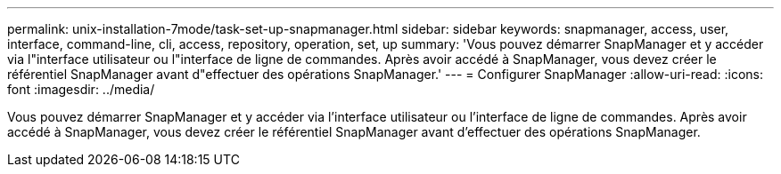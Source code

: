 ---
permalink: unix-installation-7mode/task-set-up-snapmanager.html 
sidebar: sidebar 
keywords: snapmanager, access, user, interface, command-line, cli, access, repository, operation, set, up 
summary: 'Vous pouvez démarrer SnapManager et y accéder via l"interface utilisateur ou l"interface de ligne de commandes. Après avoir accédé à SnapManager, vous devez créer le référentiel SnapManager avant d"effectuer des opérations SnapManager.' 
---
= Configurer SnapManager
:allow-uri-read: 
:icons: font
:imagesdir: ../media/


[role="lead"]
Vous pouvez démarrer SnapManager et y accéder via l'interface utilisateur ou l'interface de ligne de commandes. Après avoir accédé à SnapManager, vous devez créer le référentiel SnapManager avant d'effectuer des opérations SnapManager.
